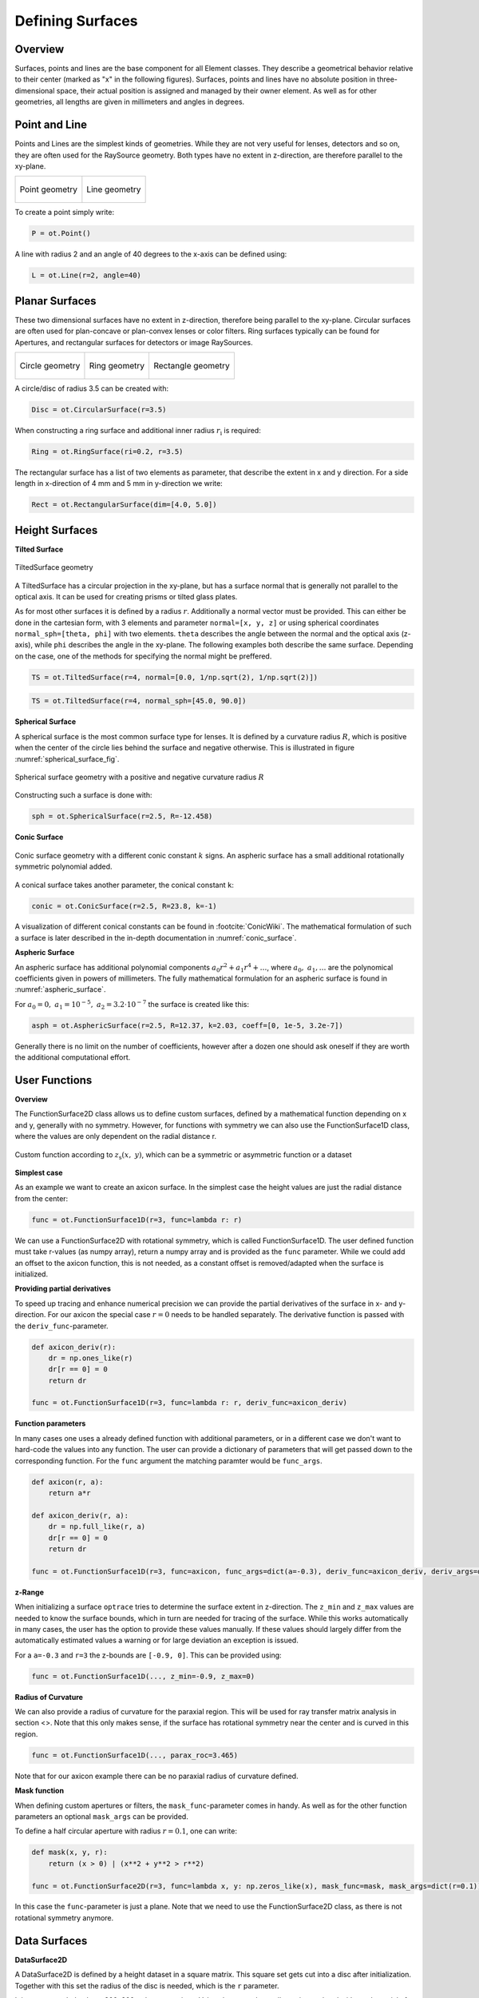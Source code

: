 Defining Surfaces
-----------------------

Overview
_________________

Surfaces, points and lines are the base component for all Element classes. They describe a geometrical behavior relative to their center (marked as "x" in the following figures).
Surfaces, points and lines have no absolute position in three-dimensional space, their actual position is assigned and managed by their owner element.
As well as for other geometries, all lengths are given in millimeters and angles in degrees.


Point and Line
___________________


Points and Lines are the simplest kinds of geometries. 
While they are not very useful for lenses, detectors and so on, they are often used for the RaySource geometry.
Both types have no extent in z-direction, are therefore parallel to the xy-plane.


.. list-table::

   * - .. figure:: ./images/point.svg
          :align: center
          :width: 250

          Point geometry

     - .. figure:: ./images/line.svg
          :align: center
          :width: 250

          Line geometry


To create a point simply write:

.. code-block:: python

   P = ot.Point()


   
A line with radius 2 and an angle of 40 degrees to the x-axis can be defined using:

.. code-block:: python

   L = ot.Line(r=2, angle=40)


Planar Surfaces
______________________


These two dimensional surfaces have no extent in z-direction, therefore being parallel to the xy-plane.
Circular surfaces are often used for plan-concave or plan-convex lenses or color filters.
Ring surfaces typically can be found for Apertures, and rectangular surfaces for detectors or image RaySources.

.. list-table::

   * - .. figure:: ./images/circle.svg
          :align: center
          :width: 250

          Circle geometry


     - .. figure:: ./images/ring.svg
          :align: center
          :width: 250

          Ring geometry

     - .. figure:: ./images/rectangle.svg
          :align: center
          :width: 250

          Rectangle geometry


A circle/disc of radius 3.5 can be created with:

.. code-block:: python

   Disc = ot.CircularSurface(r=3.5)


When constructing a ring surface and additional inner radius :math:`r_\text{i}` is required:

.. code-block:: python

   Ring = ot.RingSurface(ri=0.2, r=3.5)

The rectangular surface has a list of two elements as parameter, that describe the extent in x and y direction.
For a side length in x-direction of 4 mm and 5 mm in y-direction we write:

.. code-block:: python
   
   Rect = ot.RectangularSurface(dim=[4.0, 5.0])


Height Surfaces
_____________________

**Tilted Surface**

.. figure:: ./images/tilted_surface.svg
   :width: 500
   :align: center

   TiltedSurface geometry

A TiltedSurface has a circular projection in the xy-plane, but has a surface normal that is generally not parallel to the optical axis.
It can be used for creating prisms or tilted glass plates.

As for most other surfaces it is defined by a radius :math:`r`. Additionally a normal vector must be provided. This can either be done in the cartesian form, with 3 elements and parameter ``normal=[x, y, z]`` or using spherical coordinates ``normal_sph=[theta, phi]`` with two elements. ``theta`` describes the angle between the normal and the optical axis (z-axis), while ``phi`` describes the angle in the xy-plane.
The following examples both describe the same surface. Depending on the case, one of the methods for specifying the normal might be preffered.

.. code-block:: python

   TS = ot.TiltedSurface(r=4, normal=[0.0, 1/np.sqrt(2), 1/np.sqrt(2)])

.. code-block:: python

   TS = ot.TiltedSurface(r=4, normal_sph=[45.0, 90.0])


**Spherical Surface**


A spherical surface is the most common surface type for lenses. It is defined by a curvature radius :math:`R`, which is positive when the center of the circle lies behind the surface and negative otherwise. This is illustrated in figure :numref:`spherical_surface_fig`.

.. _sphericaL_surface_fig:

.. figure:: ./images/spherical_surface.svg
   :width: 700
   :align: center

   Spherical surface geometry with a positive and negative curvature radius :math:`R`


Constructing such a surface is done with:

.. code-block:: python

   sph = ot.SphericalSurface(r=2.5, R=-12.458)


**Conic Surface**

.. figure:: ./images/conic_surface.svg
   :width: 750
   :align: center

   Conic surface geometry with a different conic constant :math:`k` signs. 
   An aspheric surface has a small additional rotationally symmetric polynomial added.

A conical surface takes another parameter, the conical constant ``k``:

.. code-block:: python

   conic = ot.ConicSurface(r=2.5, R=23.8, k=-1)

A visualization of different conical constants can be found in :footcite:`ConicWiki`.
The mathematical formulation of such a surface is later described in the in-depth documentation in :numref:`conic_surface`.

**Aspheric Surface**

An aspheric surface has additional polynomial components :math:`a_0 r^2 + a_1 r^4 + \dots`, where :math:`a_0,~a_1,\dots` are the polynomical coefficients given in powers of millimeters. 
The fully mathematical formulation for an aspheric surface is found in :numref:`aspheric_surface`.

For :math:`a_0 = 0, ~ a_1 = 10^{-5}, ~a_2 = 3.2 \cdot 10^{-7}` the surface is created like this:

.. code-block:: python

   asph = ot.AsphericSurface(r=2.5, R=12.37, k=2.03, coeff=[0, 1e-5, 3.2e-7])

Generally there is no limit on the number of coefficients, however after a dozen one should ask oneself if they are worth the additional computational effort.


User Functions
____________________

**Overview**

The FunctionSurface2D class allows us to define custom surfaces, defined by a mathematical function depending on x and y, generally with no symmetry.
However, for functions with symmetry we can also use the FunctionSurface1D class, where the values are only dependent on the radial distance r.


.. figure:: ./images/function_surface.svg
   :width: 500
   :align: center

   Custom function according to :math:`z_\text{s}(x,~y)`, which can be a symmetric or asymmetric function or a dataset


**Simplest case**


As an example we want to create an axicon surface. In the simplest case the height values are just the radial distance from the center:

.. code-block:: python

   func = ot.FunctionSurface1D(r=3, func=lambda r: r)

We can use a FunctionSurface2D with rotational symmetry, which is called FunctionSurface1D.
The user defined function must take r-values (as numpy array), return a numpy array and is provided as the ``func`` parameter.
While we could add an offset to the axicon function, this is not needed, as a constant offset is removed/adapted when the surface is initialized.

**Providing partial derivatives**

To speed up tracing and enhance numerical precision we can provide the partial derivatives of the surface in x- and y-direction.
For our axicon the special case :math:`r=0` needs to be handled separately.
The derivative function is passed with the ``deriv_func``-parameter.

.. TODO how to test all code blocks?

.. code-block:: python

   def axicon_deriv(r):
       dr = np.ones_like(r)
       dr[r == 0] = 0
       return dr

   func = ot.FunctionSurface1D(r=3, func=lambda r: r, deriv_func=axicon_deriv)


**Function parameters**

In many cases one uses a already defined function with additional parameters, or in a different case we don't want to hard-code the values into any function.
The user can provide a dictionary of parameters that will get passed down to the corresponding function.
For the ``func`` argument the matching paramter would be ``func_args``.

.. code-block:: python

   def axicon(r, a):
       return a*r

   def axicon_deriv(r, a):
       dr = np.full_like(r, a)
       dr[r == 0] = 0
       return dr

   func = ot.FunctionSurface1D(r=3, func=axicon, func_args=dict(a=-0.3), deriv_func=axicon_deriv, deriv_args=dict(a=-0.3))


**z-Range**

When initializing a surface ``optrace`` tries to determine the surface extent in z-direction. The ``z_min`` and ``z_max`` values are needed to know the surface bounds, which in turn are needed for tracing of the surface.
While this works automatically in many cases, the user has the option to provide these values manually.
If these values should largely differ from the automatically estimated values a warning or for large deviation an exception is issued.

For a ``a=-0.3`` and ``r=3`` the z-bounds are ``[-0.9, 0]``. This can be provided using:

.. code-block::

   func = ot.FunctionSurface1D(..., z_min=-0.9, z_max=0)

**Radius of Curvature**

We can also provide a radius of curvature for the paraxial region. This will be used for ray transfer matrix analysis in section <>.
Note that this only makes sense, if the surface has rotational symmetry near the center and is curved in this region.

.. code-block::

   func = ot.FunctionSurface1D(..., parax_roc=3.465)

Note that for our axicon example there can be no paraxial radius of curvature defined.

**Mask function**


When defining custom apertures or filters, the ``mask_func``-parameter comes in handy.
As well as for the other function parameters an optional ``mask_args`` can be provided.

To define a half circular aperture with radius :math:`r=0.1`, one can write:

.. code-block:: python

   def mask(x, y, r):
       return (x > 0) | (x**2 + y**2 > r**2)

   func = ot.FunctionSurface2D(r=3, func=lambda x, y: np.zeros_like(x), mask_func=mask, mask_args=dict(r=0.1))

In this case the ``func``-parameter is just a plane. Note that we need to use the FunctionSurface2D class, as there is not rotational symmetry anymore.


Data Surfaces
________________________

**DataSurface2D**

A DataSurface2D is defined by a height dataset in a square matrix.
This square set gets cut into a disc after initialization.
Together with this set the radius of the disc is needed, which is the ``r`` parameter.

It is recommended to have 200x200 or larger matrices. 
Values between data cells are interpolated with a polynomial of forth order, so that curvature changes at the surface are smooth.

Here is and example of a lens with direction dependent curvature and a little noise/manufacturing errors added:

.. code-block:: python

   r0 = 3
   X, Y = np.mgrid[-r0:r0:200j, -r0:r0:200j]
   H = 0.1*X**2 + 0.2*Y**2 
   H += 0.005*np.random.sample(X.shape)

   data2d = ot.DataSurface2D(r=r0, data=H)

Note that we can also add the parameters ``z_min=...``, ``z_max=``, ``parax_roc`` as for the FunctionSurface class.

**DataSurface1D**

For a surface with rotational symmetry one radial vector is sufficient:

.. code-block:: python

   r0 = 3
   r = np.linspace(0, r0, 1000)
   h = r**2
   h[r > 1] = 1
   h += 0.005*np.random.sample(1000)

   data1d = ot.DataSurface1D(r=r0, data=h)


Additional Geometrical Quantities
_____________________________________

Bewlo you can see some additional geometrical quantities that are useful when moving surfaces, assigning them to lenses or determining the correct thicknesses.

.. figure:: ./images/surface_geometry_quantities.svg
   :width: 500
   :align: center

:math:`z_\text{min}` and :math:`z_\text{max}` describe the minimal and maximal z-position on the surface, while :math:`z_0` is the z-position of the center.
:math:`d_\text{s}` is the difference between :math:`z_\text{min}` and :math:`z_\text{max}`, :math:`d_\text{p}` is the difference between :math:`z_\text{max}` and :math:`z_0` and :math:`d_\text{n}` the difference between :math:`z_0` and :math:`z_\text{min}`.

There is a smallest three-dimensional box encompassing all of the surface. It can be described by four values, the ``extent``. It consists of two values per dimension, where each describes one of the bounds in this dimension.

------------

**Sources**

.. footbibliography::

